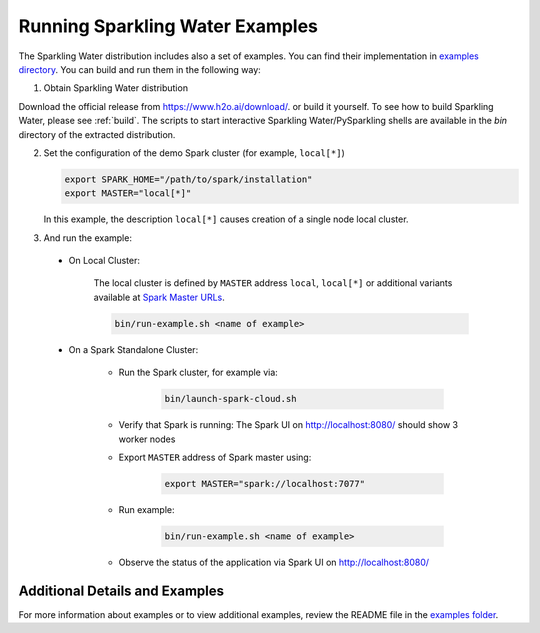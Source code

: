 Running Sparkling Water Examples
--------------------------------

The Sparkling Water distribution includes also a set of examples. You can find their implementation in `examples directory <https://github.com/h2oai/sparkling-water/tree/master/examples>`__. You can build and run them in the following way:

1. Obtain Sparkling Water distribution

Download the official release from `https://www.h2o.ai/download/ <https://www.h2o.ai/download/>`_.  or build it yourself.
To see how to build Sparkling Water, please see :ref:`build`. The scripts to start interactive Sparkling Water/PySparkling
shells are available in the `bin` directory of the extracted distribution.

2. Set the configuration of the demo Spark cluster (for example, ``local[*]``)

   .. code:: bash

        export SPARK_HOME="/path/to/spark/installation"
        export MASTER="local[*]"

   In this example, the description ``local[*]`` causes creation of a single node local cluster.

3. And run the example:

 - On Local Cluster:

    The local cluster is defined by ``MASTER`` address ``local``, ``local[*]`` or additional variants
    available at `Spark Master URLs <https://spark.apache.org/docs/latest/submitting-applications.html#master-urls>`__.

    .. code:: bash

        bin/run-example.sh <name of example>

 - On a Spark Standalone Cluster:

    - Run the Spark cluster, for example via:

        .. code:: bash

            bin/launch-spark-cloud.sh


    - Verify that Spark is running: The Spark UI on http://localhost:8080/ should show 3 worker nodes
    - Export ``MASTER`` address of Spark master using:

        .. code:: bash

            export MASTER="spark://localhost:7077"


    - Run example:

        .. code:: bash

            bin/run-example.sh <name of example>


    - Observe the status of the application via Spark UI on http://localhost:8080/


Additional Details and Examples
~~~~~~~~~~~~~~~~~~~~~~~~~~~~~~~

For more information about examples or to view additional examples, review the README file in the `examples folder <https://github.com/h2oai/sparkling-water/blob/master/examples/README.rst>`__.
